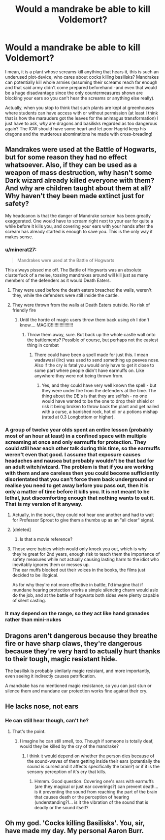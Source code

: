 #+TITLE: Would a mandrake be able to kill Voldemort?

* Would a mandrake be able to kill Voldemort?
:PROPERTIES:
:Author: JOKERRule
:Score: 29
:DateUnix: 1611431525.0
:DateShort: 2021-Jan-23
:FlairText: Discussion
:END:
I mean, it is a plant whose screams kill anything that hears it, this is such an underused plot-device, who cares about cocks killing basilisks? Mandrakes can potentially kill whole armies (assuming their screams reach far enough and that said army didn't come prepared beforehand -and even that would be a huge disadvantage since the only countermeasures shown are blocking your ears so you can't hear the screams or anything else really).

Actually, when you stop to think that such plants are kept at greenhouses where students can have access with or without permission (at least I think that is how the marauders got the leaves for the animagus transformation) I just have to ask, /why/ are dragons and basilisks regarded as too dangerous again? The ICW should have some heart and let poor Hagrid keep his dragons and the murderous abominations he made with cross-breading!


** Mandrakes were used at the Battle of Hogwarts, but for some reason they had no effect whatsoever. Also, if they can be used as a weapon of mass destruction, why hasn't some Dark wizard already killed everyone with them? And why are children taught about them at all? Why haven't they been made extinct just for safety?

My headcanon is that the danger of Mandrake scream has been greatly exaggerated. One would have to scream right next to your ear for quite a while before it kills you, and covering your ears with your hands after the scream has already started is enough to save you. This is the only way it makes sense.
:PROPERTIES:
:Author: Gavin_Magnus
:Score: 30
:DateUnix: 1611433179.0
:DateShort: 2021-Jan-23
:END:

*** u/minerat27:
#+begin_quote
  Mandrakes were used at the Battle of Hogwarts
#+end_quote

This always pissed me off. The Battle of Hogwarts was an absolute clusterfuck of a melee, tossing mandrakes around will kill just as many members of the defenders as it would Death Eaters.
:PROPERTIES:
:Author: minerat27
:Score: 22
:DateUnix: 1611441291.0
:DateShort: 2021-Jan-24
:END:

**** They were used before the death eaters breached the walls, weren't they, while the defenders were still inside the castle.
:PROPERTIES:
:Author: Electric999999
:Score: 10
:DateUnix: 1611452434.0
:DateShort: 2021-Jan-24
:END:


**** They were thrown from the walls at Death Eaters outside. No risk of friendly fire
:PROPERTIES:
:Author: Tsorovar
:Score: 5
:DateUnix: 1611471479.0
:DateShort: 2021-Jan-24
:END:

***** Until the horde of magic users throw them back using oh I don't know.... MAGIC!!!!!!!!!!!!!!!!!!
:PROPERTIES:
:Author: sonofnacalagon
:Score: 6
:DateUnix: 1611486972.0
:DateShort: 2021-Jan-24
:END:

****** Throw them away, sure. But back up the whole castle wall onto the battlements? Possible of course, but perhaps not the easiest thing in combat
:PROPERTIES:
:Author: Tsorovar
:Score: 2
:DateUnix: 1611487366.0
:DateShort: 2021-Jan-24
:END:

******* There could have been a spell made for just this. I mean wadawasi (iirc) was used to send something up peeves nose. Also if the cry is fatal you would only have to get it close to some part where people didn't have earmuffs on. Like anywhere they were not being thrown from.
:PROPERTIES:
:Author: sonofnacalagon
:Score: 2
:DateUnix: 1611487600.0
:DateShort: 2021-Jan-24
:END:

******** Yes, and they could have very well known the spell - but they were under fire from the defenders at the time. The thing about the DE's is that they are selfish - no one would have wanted to be the one to drop their shield or risk it being broken to throw back the plant and get nailed with a curse, a banished rock, hot oil or a potions mishap (rated at 0.3 Longbottom or higher).
:PROPERTIES:
:Author: PuzzleheadedPool1
:Score: 2
:DateUnix: 1611501753.0
:DateShort: 2021-Jan-24
:END:


*** A group of twelve year olds spent an entire lesson (probably most of an hour at least) in a confined space with multiple screaming at once and only earmuffs for protection. They could still hear each other talk during this time, so the earmuffs weren't even that good. I assume that exposure causes headaches and nausea but probably wouldn't be that bad for an adult witch/wizard. The problem is that if you are working with them and are careless then you could become sufficiently disorientated that you can't force them back underground or realise you need to get away before you pass out, then it is only a matter of time before it kills you. It is not meant to be lethal, just discomforting enough that nothing wants to eat it. That is my version of it anyway.
:PROPERTIES:
:Author: greatandmodest
:Score: 11
:DateUnix: 1611438582.0
:DateShort: 2021-Jan-24
:END:

**** Actually, in the book, they could not hear one another and had to wait for Professor Sprout to give them a thumbs up as an "all clear" signal.
:PROPERTIES:
:Author: CryptidGrimnoir
:Score: 22
:DateUnix: 1611445518.0
:DateShort: 2021-Jan-24
:END:


**** [deleted]
:PROPERTIES:
:Score: 20
:DateUnix: 1611440101.0
:DateShort: 2021-Jan-24
:END:

***** Is that a movie reference?
:PROPERTIES:
:Author: Termsndconditions
:Score: 5
:DateUnix: 1611443335.0
:DateShort: 2021-Jan-24
:END:


**** Those were babies which would only knock you out, which is why they're great for 2nd years, enough risk to teach them the importance of safety measures while not actually causing lasting harm to the idiot who inevitably ignores them or messes up.\\
The ear muffs blocked out their voices in the books, the films just decided to be illogical.

As for why they're not more effective in battle, I'd imagine that if mundane hearing protection works a simple silencing charm would aslo do the job, and at the battle of hogwarts both sides were plenty capable of silent casting.
:PROPERTIES:
:Author: Electric999999
:Score: 10
:DateUnix: 1611452392.0
:DateShort: 2021-Jan-24
:END:


*** It may depend on the range, so they act like hand granades rather than mini-nukes
:PROPERTIES:
:Author: juanml82
:Score: 3
:DateUnix: 1611459700.0
:DateShort: 2021-Jan-24
:END:


** Dragons aren't dangerous because they breathe fire or have sharp claws, they're dangerous because they're very hard to actually hurt thanks to their tough, magic resistant hide.

The basilisk is probably similarly magic resistant, and more importantly, even seeing it indirectly causes petrification.

A mandrake has no mentioned magic resistance, so you can just stun or silence them and mundane ear protection works fine against their cry.
:PROPERTIES:
:Author: Electric999999
:Score: 8
:DateUnix: 1611452665.0
:DateShort: 2021-Jan-24
:END:


** He lacks nose, not ears
:PROPERTIES:
:Author: Jon_Riptide
:Score: 12
:DateUnix: 1611431670.0
:DateShort: 2021-Jan-23
:END:

*** He can still hear though, can't he?
:PROPERTIES:
:Author: JOKERRule
:Score: 5
:DateUnix: 1611431704.0
:DateShort: 2021-Jan-23
:END:

**** That's the point.
:PROPERTIES:
:Author: A-Game-Of-Fate
:Score: 5
:DateUnix: 1611432614.0
:DateShort: 2021-Jan-23
:END:

***** I imagine he can still smell, too. Though if someone is totally deaf, would they be killed by the cry of the mandrake?
:PROPERTIES:
:Author: HegemoneMilo
:Score: 2
:DateUnix: 1611438569.0
:DateShort: 2021-Jan-24
:END:

****** I think it would depend on whether the person dies because of the sound-waves of them getting inside their ears (potentially the sound is cursed and it affects specifically the brain?) or if it is the sensory perception of it's cry that kills.
:PROPERTIES:
:Author: JOKERRule
:Score: 2
:DateUnix: 1611449383.0
:DateShort: 2021-Jan-24
:END:

******* Hmmm. Good question. Covering one's ears with earmuffs (are they magical or just ear coverings?) can prevent death... is it preventing the sound from reaching the part of the brain that causes death or the perception of hearing (understanding?)... is it the vibration of the sound that is deadly or the sound itself?
:PROPERTIES:
:Author: HegemoneMilo
:Score: 3
:DateUnix: 1611450265.0
:DateShort: 2021-Jan-24
:END:


** Oh my god. 'Cocks killing Basilisks'. You, sir, have made my day. My personal Aaron Burr.
:PROPERTIES:
:Author: cest_la_via
:Score: 3
:DateUnix: 1611466007.0
:DateShort: 2021-Jan-24
:END:
